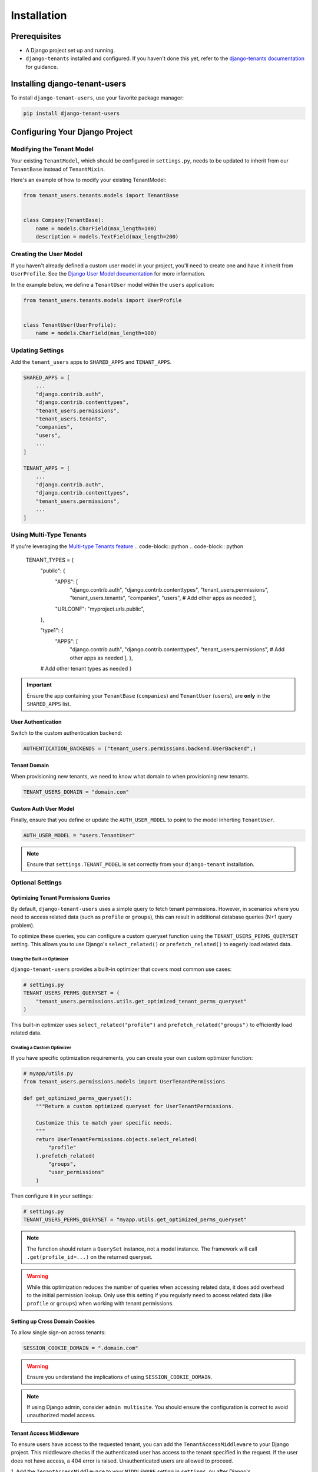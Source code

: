##############
 Installation
##############

***************
 Prerequisites
***************

-  A Django project set up and running.

-  ``django-tenants`` installed and configured. If you haven't done this
   yet, refer to the `django-tenants documentation
   <https://django-tenants.readthedocs.io>`_ for guidance.

********************************
 Installing django-tenant-users
********************************

To install ``django-tenant-users``, use your favorite package manager:

.. code:: bash

   pip install django-tenant-users

*********************************
 Configuring Your Django Project
*********************************

Modifying the Tenant Model
==========================

Your existing ``TenantModel``, which should be configured in
``settings.py``, needs to be updated to inherit from our ``TenantBase``
instead of ``TenantMixin``.

Here's an example of how to modify your existing TenantModel:

.. code:: python

   from tenant_users.tenants.models import TenantBase


   class Company(TenantBase):
       name = models.CharField(max_length=100)
       description = models.TextField(max_length=200)

Creating the User Model
=======================

If you haven't already defined a custom user model in your project,
you'll need to create one and have it inherit from ``UserProfile``. See
the `Django User Model documentation
<https://docs.djangoproject.com/en/4.2/topics/auth/customizing/#extending-the-existing-user-model>`_
for more information.

In the example below, we define a ``TenantUser`` model within the
``users`` application:

.. code:: python

   from tenant_users.tenants.models import UserProfile


   class TenantUser(UserProfile):
       name = models.CharField(max_length=100)

Updating Settings
=================

Add the ``tenant_users`` apps to ``SHARED_APPS`` and ``TENANT_APPS``.

.. code:: python

   SHARED_APPS = [
       ...
       "django.contrib.auth",
       "django.contrib.contenttypes",
       "tenant_users.permissions",
       "tenant_users.tenants",
       "companies",
       "users",
       ...
   ]

   TENANT_APPS = [
       ...
       "django.contrib.auth",
       "django.contrib.contenttypes",
       "tenant_users.permissions",
       ...
   ]

Using Multi-Type Tenants
========================

If you're leveraging the `Multi-type Tenants feature
<https://django-tenants.readthedocs.io/en/latest/use.html#multi-types-tenants>`_
.. code-block:: python .. code-block:: python

   TENANT_TYPES = {
      "public": {
         "APPS": [
            "django.contrib.auth", "django.contrib.contenttypes",
            "tenant_users.permissions", "tenant_users.tenants",
            "companies", "users", # Add other apps as needed ],

         "URLCONF": "myproject.urls.public",

      },

      "type1": {
         "APPS": [
            "django.contrib.auth", "django.contrib.contenttypes",
            "tenant_users.permissions", # Add other apps as needed ], },

      # Add other tenant types as needed }

.. important::

   Ensure the app containing your ``TenantBase`` (``companies``) and
   ``TenantUser`` (``users``), are **only** in the ``SHARED_APPS`` list.

User Authentication
-------------------

Switch to the custom authentication backend:

.. code:: python

   AUTHENTICATION_BACKENDS = ("tenant_users.permissions.backend.UserBackend",)

Tenant Domain
-------------

When provisioning new tenants, we need to know what domain to when
provisioning new tenants.

.. code:: python

   TENANT_USERS_DOMAIN = "domain.com"

Custom Auth User Model
----------------------

Finally, ensure that you define or update the ``AUTH_USER_MODEL`` to
point to the model inherting ``TenantUser``.

.. code:: python

   AUTH_USER_MODEL = "users.TenantUser"

.. note::

   Ensure that ``settings.TENANT_MODEL`` is set correctly from your
   ``django-tenant`` installation.

Optional Settings
=================

Optimizing Tenant Permissions Queries
-------------------------------------

By default, ``django-tenant-users`` uses a simple query to fetch tenant
permissions. However, in scenarios where you need to access related data
(such as ``profile`` or ``groups``), this can result in additional
database queries (N+1 query problem).

To optimize these queries, you can configure a custom queryset function
using the ``TENANT_USERS_PERMS_QUERYSET`` setting. This allows you to
use Django's ``select_related()`` or ``prefetch_related()`` to eagerly
load related data.

Using the Built-in Optimizer
^^^^^^^^^^^^^^^^^^^^^^^^^^^^

``django-tenant-users`` provides a built-in optimizer that covers most
common use cases:

.. code:: python

   # settings.py
   TENANT_USERS_PERMS_QUERYSET = (
       "tenant_users.permissions.utils.get_optimized_tenant_perms_queryset"
   )

This built-in optimizer uses ``select_related("profile")`` and
``prefetch_related("groups")`` to efficiently load related data.

Creating a Custom Optimizer
^^^^^^^^^^^^^^^^^^^^^^^^^^^

If you have specific optimization requirements, you can create your own
custom optimizer function:

.. code:: python

   # myapp/utils.py
   from tenant_users.permissions.models import UserTenantPermissions

   def get_optimized_perms_queryset():
       """Return a custom optimized queryset for UserTenantPermissions.

       Customize this to match your specific needs.
       """
       return UserTenantPermissions.objects.select_related(
           "profile"
       ).prefetch_related(
           "groups",
           "user_permissions"
       )

Then configure it in your settings:

.. code:: python

   # settings.py
   TENANT_USERS_PERMS_QUERYSET = "myapp.utils.get_optimized_perms_queryset"

.. note::

   The function should return a ``QuerySet`` instance, not a model
   instance. The framework will call ``.get(profile_id=...)`` on the
   returned queryset.

.. warning::

   While this optimization reduces the number of queries when accessing
   related data, it does add overhead to the initial permission lookup.
   Only use this setting if you regularly need to access related data
   (like ``profile`` or ``groups``) when working with tenant
   permissions.

Setting up Cross Domain Cookies
-------------------------------

To allow single sign-on across tenants:

.. code:: python

   SESSION_COOKIE_DOMAIN = ".domain.com"

.. warning::

   Ensure you understand the implications of using
   ``SESSION_COOKIE_DOMAIN``.

.. note::

   If using Django admin, consider ``admin multisite``. You should
   ensure the configuration is correct to avoid unauthorized model
   access.

Tenant Access Middleware
------------------------

To ensure users have access to the requested tenant, you can add the
``TenantAccessMiddleware`` to your Django project. This middleware
checks if the authenticated user has access to the tenant specified in
the request. If the user does not have access, a 404 error is raised.
Unauthenticated users are allowed to proceed.

1. Add the ``TenantAccessMiddleware`` to your ``MIDDLEWARE`` setting in
``settings.py`` after Django's ``AuthenticationMiddleware``:

.. code:: python

   MIDDLEWARE = [
       ...
       "django.contrib.auth.middleware.AuthenticationMiddleware",
       ...
       "tenant_users.tenants.middleware.TenantAccessMiddleware",
       ...
   ]

2. Optionally, customize the error message by setting
   ``TENANT_USERS_ACCESS_ERROR_MESSAGE`` in your ``settings.py```:

.. code:: python

   TENANT_USERS_ACCESS_ERROR_MESSAGE = "Custom access denied message."

.. note::

   To grant a user access to the tenant, use the
   :meth:`tenant.add_user()
   <tenant_users.tenants.models.TenantBase.add_user>` method to add the
   user to the tenant.

*************************
 Provision Public Tenant
*************************

When working with django-tenants, it's essential to have a public tenant
created using ``migrate_schemas``. If you haven't set up the public
tenant during the django-tenants installation, no problem.
``django-tenant-users`` provides a :func:`utils.create_public_tenant()
<tenant_users.tenants.utils.create_public_tenant>`, which takes care of
this for you.

.. code:: python

   from tenant_users.tenants.utils import create_public_tenant

   create_public_tenant(domain_url="public.domain.com", owner_email="admin@domain.com")

Or, alternatively, use the management command:

.. code:: bash

   manage.py create_public_tenant --domain_url public.domain.com --owner_email admin@domain.com

******
 Fin!
******

Congratulations on successfully setting up ``django-tenant-users``! With
the installation complete, you're now equipped to harness the power of
global authentication and authorization for your multi-tenancy Django
projects.

As you move forward, we recommend diving into the following sections to
gain a deeper understanding and make the most of
``django-tenant-users``:

-  :doc:`using`: Explore how get started with the core functionalities.
-  :doc:`concepts`: Enhance your understanding of the foundational
   principles behind ``django-tenant-users``.

Happy coding!
